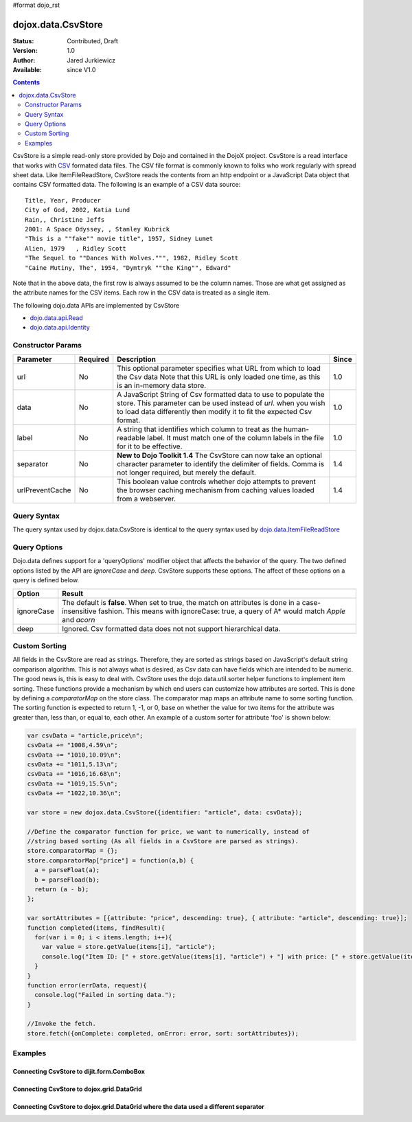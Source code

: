 #format dojo_rst

dojox.data.CsvStore
===================

:Status: Contributed, Draft
:Version: 1.0
:Author: Jared Jurkiewicz
:Available: since V1.0

.. contents::
  :depth: 2

CsvStore is a simple read-only store provided by Dojo and contained in the DojoX project. CsvStore is a read interface that works with `CSV <http://en.wikipedia.org/wiki/Comma-separated_values>`_ formated data files. The CSV file format is commonly known to folks who work regularly with spread sheet data. Like ItemFileReadStore, CsvStore reads the contents from an http endpoint or a JavaScript Data object that contains CSV formatted data. The following is an example of a CSV data source:

::
  
  Title, Year, Producer
  City of God, 2002, Katia Lund
  Rain,, Christine Jeffs
  2001: A Space Odyssey, , Stanley Kubrick
  "This is a ""fake"" movie title", 1957, Sidney Lumet
  Alien, 1979   , Ridley Scott
  "The Sequel to ""Dances With Wolves.""", 1982, Ridley Scott
  "Caine Mutiny, The", 1954, "Dymtryk ""the King"", Edward"

Note that in the above data, the first row is always assumed to be the column names. Those are what get assigned as the attribute names for the CSV items. Each row in the CSV data is treated as a single item.

The following dojo.data APIs are implemented by CsvStore

* `dojo.data.api.Read <dojo/data/api/Read>`_
* `dojo.data.api.Identity <dojo/data/api/Identity>`_

==================
Constructor Params
==================

+----------------+--------------+------------------------------------------------------------------------------------------------+-----------+
| **Parameter**  | **Required** | **Description**                                                                                | **Since** |
+----------------+--------------+------------------------------------------------------------------------------------------------+-----------+
| url            | No           |This optional parameter specifies what URL from which to load the Csv data Note                 | 1.0       |
|                |              |that this URL is only loaded one time, as this is an in-memory data store.                      |           |
+----------------+--------------+------------------------------------------------------------------------------------------------+-----------+
| data           | No           |A JavaScript String of Csv formatted data to use to populate the store. This parameter can be   | 1.0       |
|                |              |used instead of *url*. when you wish to load data differently then modify it to fit the expected|           |
|                |              |Csv format.                                                                                     |           |
+----------------+--------------+------------------------------------------------------------------------------------------------+-----------+
| label          | No           |A string that identifies which column to treat as the human-readable label. It must match one of| 1.0       |
|                |              |the column labels in the file for it to be effective.                                           |           |
+----------------+--------------+------------------------------------------------------------------------------------------------+-----------+
| separator      | No           |**New to Dojo Toolkit 1.4** The CsvStore can now take an optional character parameter to        | 1.4       |
|                |              |identify the delimiter of fields.  Comma is not longer required, but merely the default.        |           |
+----------------+--------------+------------------------------------------------------------------------------------------------+-----------+
| urlPreventCache| No           |This boolean value controls whether dojo attempts to prevent the browser caching mechanism from | 1.4       |
|                |              |caching values loaded from a webserver.                                                         |           | 
+----------------+--------------+------------------------------------------------------------------------------------------------+-----------+

============
Query Syntax
============

The query syntax used by dojox.data.CsvStore is identical to the query syntax used by `dojo.data.ItemFileReadStore <dojo/data/ItemFileReadStore>`_

=============
Query Options
=============

Dojo.data defines support for a 'queryOptions' modifier object that affects the behavior of the query. The two defined options listed by the API are *ignoreCase* and *deep*. CsvStore supports these options. The affect of these options on a query is defined below.

+------------+------------------------------------------------------------------------------------------------------------------------+
| **Option** | **Result**                                                                                                             |
+------------+------------------------------------------------------------------------------------------------------------------------+
| ignoreCase |The default is **false**. When set to true, the match on attributes is done in a case-insensitive fashion. This means   |
|            |with ignoreCase: true, a query of A* would match *Apple* and *acorn*                                                    |
+------------+------------------------------------------------------------------------------------------------------------------------+
| deep       |Ignored. Csv formatted data does not not support hierarchical data.                                                     |
+------------+------------------------------------------------------------------------------------------------------------------------+


==============
Custom Sorting
==============

All fields in the CsvStore are read as strings.  Therefore, they are sorted as strings based on JavaScript's default string comparison algorithm.    This is not always what is desired, as Csv data can have fields which are intended to be numeric.  The good news is, this is easy to deal with.   CsvStore uses the dojo.data.util.sorter helper functions to implement item sorting. These functions provide a mechanism by which end users can customize how attributes are sorted. This is done by defining a *comparatorMap* on the store class. The comparator map maps an attribute name to some sorting function. The sorting function is expected to return 1, -1, or 0, base on whether the value for two items for the attribute was greater than, less than, or equal to, each other. An example of a custom sorter for attribute 'foo' is shown below:

.. code-block :: javascript

  var csvData = "article,price\n";
  csvData += "1008,4.59\n";
  csvData += "1010,10.09\n";
  csvData += "1011,5.13\n";
  csvData += "1016,16.68\n";
  csvData += "1019,15.5\n";
  csvData += "1022,10.36\n";

  var store = new dojox.data.CsvStore({identifier: "article", data: csvData});
		
  //Define the comparator function for price, we want to numerically, instead of
  //string based sorting (As all fields in a CsvStore are parsed as strings).
  store.comparatorMap = {};
  store.comparatorMap["price"] = function(a,b) {
    a = parseFloat(a);
    b = parseFload(b);
    return (a - b); 
  };
		
  var sortAttributes = [{attribute: "price", descending: true}, { attribute: "article", descending: true}];
  function completed(items, findResult){
    for(var i = 0; i < items.length; i++){
      var value = store.getValue(items[i], "article");
      console.log("Item ID: [" + store.getValue(items[i], "article") + "] with price: [" + store.getValue(items[i], "price") + "]");
    }
  }
  function error(errData, request){
    console.log("Failed in sorting data.");
  }

  //Invoke the fetch.
  store.fetch({onComplete: completed, onError: error, sort: sortAttributes});


========
Examples
========

Connecting CsvStore to dijit.form.ComboBox
------------------------------------------

.. cv-compound ::
  
  .. cv :: javascript

    <script>
      dojo.require("dojox.data.CsvStore");
      dojo.require("dijit.form.ComboBox");

      dojo.addOnLoad(function(){
          var storeData =   "firstname,lastname,age\n" +
                            "John, Doe, 21\n" +
                            "Jane, Doe, 22\n" +
                            "Richard, Smith, 43\n" +
                            "Sally, Smith, 49\n" +
                            "Lian, Zu, 23\n" +
                            "Ichiro, Kagetsume, 23\n"+
                            "Umeko, Tsuguri, 18\n" + 
                            "Alptraum, Reisender, 25\n" +
                            "Thomas, Winthrope, 14\n";

          var personStore = new dojox.data.CsvStore({data: storeData});
          dijit.byId("combo").store = personStore;
      });
    </script>

  .. cv :: html 

    <div id="combo" dojoType="dijit.form.ComboBox" searchAttr="firstname"></div>

    
Connecting CsvStore to dojox.grid.DataGrid
------------------------------------------

.. cv-compound ::

  .. cv :: javascript

    <script>
      dojo.require("dojox.grid.DataGrid");
      dojo.require("dojox.data.CsvStore");
      
      dojo.addOnLoad(function(){
          var peopleData =  "firstname,lastname,age\n" +
                            "John, Doe, 21\n" +
                            "Jane, Doe, 22\n" +
                            "Richard, Smith, 43\n" +
                            "Sally, Smith, 49\n" +
                            "Lian, Zu, 23\n" +
                            "Ichiro, Kagetsume, 23\n"+
                            "Umeko, Tsuguri, 18\n" + 
                            "Alptraum, Reisender, 25\n" +
                            "Thomas, Winthrope, 14\n";

          var personStoreForGrid= new dojox.data.CsvStore({data: peopleData});

          var layoutPeople = [
            [
              { field: "firstname", name: "First Name", width: 10 },
              { field: "lastname", name: "Last Name", width: 10 },
              { field: "age", name: "Age", width: 'auto' }
            ]
          ];
          dijit.byId("grid").setStructure(layoutPeople);
          dijit.byId("grid").setStore(personStoreForGrid, {});
      });
    </script>

  .. cv :: html

    <div id="grid" style="width: 350px; height: 300px;" 
      dojoType="dojox.grid.DataGrid" 
      query="{}" 
      rowsPerPage="40">
    </div>

  .. cv:: css

    <style type="text/css">
      @import "{{baseUrl}}dojox/grid/resources/Grid.css";
      @import "{{baseUrl}}/dojox/grid/resources/tundraGrid.css";
    </style>

Connecting CsvStore to dojox.grid.DataGrid where the data used a different separator
------------------------------------------------------------------------------------

.. cv-compound ::

  .. cv :: javascript

    <script>
      dojo.require("dojox.grid.DataGrid");
      dojo.require("dojox.data.CsvStore");

      dojo.addOnLoad(function(){
          var peopleData2 =  "firstname|lastname|age\n" +
                            "John|Doe|21\n" +
                            "Jane|Doe|22\n" +
                            "Richard|Smith|43\n" +
                            "Sally|Smith|49\n" +
                            "Lian|Zu|23\n" +
                            "Ichiro|Kagetsume|23\n"+
                            "Umeko|Tsuguri|18\n" + 
                            "Alptraum|Reisender|25\n" +
                            "Thomas|Winthrope|14\n";

          var personStoreForGrid2= new dojox.data.CsvStore({data: peopleData2, separator: '|'});

          var layoutPeople2 = [
            [
              { field: "firstname", name: "First Name", width: 10 },
              { field: "lastname", name: "Last Name", width: 10 },
              { field: "age", name: "Age", width: 'auto' }
            ]
          ];
          dijit.byId("grid2").setStructure(layoutPeople2);
          dijit.byId("grid2").setStore(personStoreForGrid2, {});
      });
    </script>

  .. cv :: html

    <div id="grid2" style="width: 350px; height: 300px;" 
      dojoType="dojox.grid.DataGrid" 
      query="{}" 
      rowsPerPage="40">
    </div>

  .. cv:: css

    <style type="text/css">
      @import "{{baseUrl}}dojox/grid/resources/Grid.css";
      @import "{{baseUrl}}/dojox/grid/resources/tundraGrid.css";
    </style>
